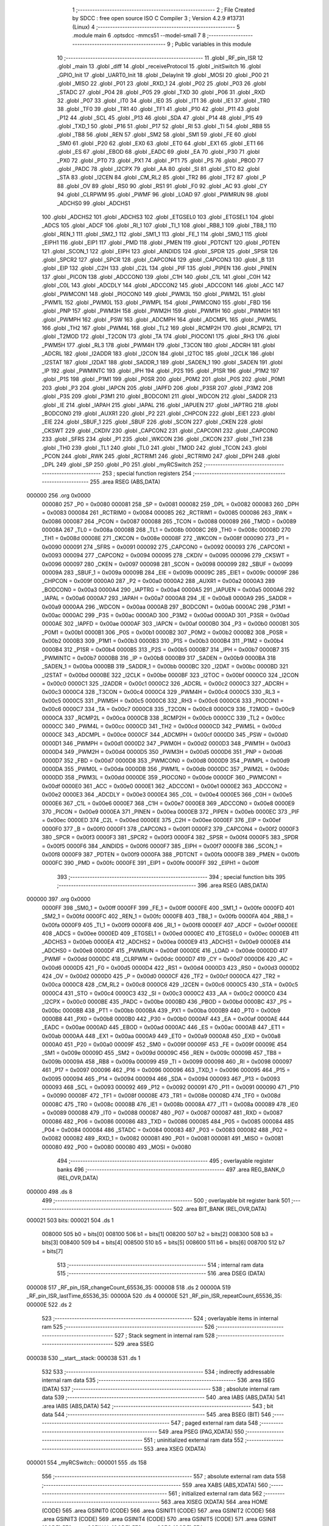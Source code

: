                                       1 ;--------------------------------------------------------
                                      2 ; File Created by SDCC : free open source ISO C Compiler 
                                      3 ; Version 4.2.9 #13731 (Linux)
                                      4 ;--------------------------------------------------------
                                      5 	.module main
                                      6 	.optsdcc -mmcs51 --model-small
                                      7 	
                                      8 ;--------------------------------------------------------
                                      9 ; Public variables in this module
                                     10 ;--------------------------------------------------------
                                     11 	.globl _RF_pin_ISR
                                     12 	.globl _main
                                     13 	.globl _diff
                                     14 	.globl _receiveProtocol
                                     15 	.globl _initSwitch
                                     16 	.globl _GPIO_Init
                                     17 	.globl _UART0_Init
                                     18 	.globl _DelayInit
                                     19 	.globl _MOSI
                                     20 	.globl _P00
                                     21 	.globl _MISO
                                     22 	.globl _P01
                                     23 	.globl _RXD_1
                                     24 	.globl _P02
                                     25 	.globl _P03
                                     26 	.globl _STADC
                                     27 	.globl _P04
                                     28 	.globl _P05
                                     29 	.globl _TXD
                                     30 	.globl _P06
                                     31 	.globl _RXD
                                     32 	.globl _P07
                                     33 	.globl _IT0
                                     34 	.globl _IE0
                                     35 	.globl _IT1
                                     36 	.globl _IE1
                                     37 	.globl _TR0
                                     38 	.globl _TF0
                                     39 	.globl _TR1
                                     40 	.globl _TF1
                                     41 	.globl _P10
                                     42 	.globl _P11
                                     43 	.globl _P12
                                     44 	.globl _SCL
                                     45 	.globl _P13
                                     46 	.globl _SDA
                                     47 	.globl _P14
                                     48 	.globl _P15
                                     49 	.globl _TXD_1
                                     50 	.globl _P16
                                     51 	.globl _P17
                                     52 	.globl _RI
                                     53 	.globl _TI
                                     54 	.globl _RB8
                                     55 	.globl _TB8
                                     56 	.globl _REN
                                     57 	.globl _SM2
                                     58 	.globl _SM1
                                     59 	.globl _FE
                                     60 	.globl _SM0
                                     61 	.globl _P20
                                     62 	.globl _EX0
                                     63 	.globl _ET0
                                     64 	.globl _EX1
                                     65 	.globl _ET1
                                     66 	.globl _ES
                                     67 	.globl _EBOD
                                     68 	.globl _EADC
                                     69 	.globl _EA
                                     70 	.globl _P30
                                     71 	.globl _PX0
                                     72 	.globl _PT0
                                     73 	.globl _PX1
                                     74 	.globl _PT1
                                     75 	.globl _PS
                                     76 	.globl _PBOD
                                     77 	.globl _PADC
                                     78 	.globl _I2CPX
                                     79 	.globl _AA
                                     80 	.globl _SI
                                     81 	.globl _STO
                                     82 	.globl _STA
                                     83 	.globl _I2CEN
                                     84 	.globl _CM_RL2
                                     85 	.globl _TR2
                                     86 	.globl _TF2
                                     87 	.globl _P
                                     88 	.globl _OV
                                     89 	.globl _RS0
                                     90 	.globl _RS1
                                     91 	.globl _F0
                                     92 	.globl _AC
                                     93 	.globl _CY
                                     94 	.globl _CLRPWM
                                     95 	.globl _PWMF
                                     96 	.globl _LOAD
                                     97 	.globl _PWMRUN
                                     98 	.globl _ADCHS0
                                     99 	.globl _ADCHS1
                                    100 	.globl _ADCHS2
                                    101 	.globl _ADCHS3
                                    102 	.globl _ETGSEL0
                                    103 	.globl _ETGSEL1
                                    104 	.globl _ADCS
                                    105 	.globl _ADCF
                                    106 	.globl _RI_1
                                    107 	.globl _TI_1
                                    108 	.globl _RB8_1
                                    109 	.globl _TB8_1
                                    110 	.globl _REN_1
                                    111 	.globl _SM2_1
                                    112 	.globl _SM1_1
                                    113 	.globl _FE_1
                                    114 	.globl _SM0_1
                                    115 	.globl _EIPH1
                                    116 	.globl _EIP1
                                    117 	.globl _PMD
                                    118 	.globl _PMEN
                                    119 	.globl _PDTCNT
                                    120 	.globl _PDTEN
                                    121 	.globl _SCON_1
                                    122 	.globl _EIPH
                                    123 	.globl _AINDIDS
                                    124 	.globl _SPDR
                                    125 	.globl _SPSR
                                    126 	.globl _SPCR2
                                    127 	.globl _SPCR
                                    128 	.globl _CAPCON4
                                    129 	.globl _CAPCON3
                                    130 	.globl _B
                                    131 	.globl _EIP
                                    132 	.globl _C2H
                                    133 	.globl _C2L
                                    134 	.globl _PIF
                                    135 	.globl _PIPEN
                                    136 	.globl _PINEN
                                    137 	.globl _PICON
                                    138 	.globl _ADCCON0
                                    139 	.globl _C1H
                                    140 	.globl _C1L
                                    141 	.globl _C0H
                                    142 	.globl _C0L
                                    143 	.globl _ADCDLY
                                    144 	.globl _ADCCON2
                                    145 	.globl _ADCCON1
                                    146 	.globl _ACC
                                    147 	.globl _PWMCON1
                                    148 	.globl _PIOCON0
                                    149 	.globl _PWM3L
                                    150 	.globl _PWM2L
                                    151 	.globl _PWM1L
                                    152 	.globl _PWM0L
                                    153 	.globl _PWMPL
                                    154 	.globl _PWMCON0
                                    155 	.globl _FBD
                                    156 	.globl _PNP
                                    157 	.globl _PWM3H
                                    158 	.globl _PWM2H
                                    159 	.globl _PWM1H
                                    160 	.globl _PWM0H
                                    161 	.globl _PWMPH
                                    162 	.globl _PSW
                                    163 	.globl _ADCMPH
                                    164 	.globl _ADCMPL
                                    165 	.globl _PWM5L
                                    166 	.globl _TH2
                                    167 	.globl _PWM4L
                                    168 	.globl _TL2
                                    169 	.globl _RCMP2H
                                    170 	.globl _RCMP2L
                                    171 	.globl _T2MOD
                                    172 	.globl _T2CON
                                    173 	.globl _TA
                                    174 	.globl _PIOCON1
                                    175 	.globl _RH3
                                    176 	.globl _PWM5H
                                    177 	.globl _RL3
                                    178 	.globl _PWM4H
                                    179 	.globl _T3CON
                                    180 	.globl _ADCRH
                                    181 	.globl _ADCRL
                                    182 	.globl _I2ADDR
                                    183 	.globl _I2CON
                                    184 	.globl _I2TOC
                                    185 	.globl _I2CLK
                                    186 	.globl _I2STAT
                                    187 	.globl _I2DAT
                                    188 	.globl _SADDR_1
                                    189 	.globl _SADEN_1
                                    190 	.globl _SADEN
                                    191 	.globl _IP
                                    192 	.globl _PWMINTC
                                    193 	.globl _IPH
                                    194 	.globl _P2S
                                    195 	.globl _P1SR
                                    196 	.globl _P1M2
                                    197 	.globl _P1S
                                    198 	.globl _P1M1
                                    199 	.globl _P0SR
                                    200 	.globl _P0M2
                                    201 	.globl _P0S
                                    202 	.globl _P0M1
                                    203 	.globl _P3
                                    204 	.globl _IAPCN
                                    205 	.globl _IAPFD
                                    206 	.globl _P3SR
                                    207 	.globl _P3M2
                                    208 	.globl _P3S
                                    209 	.globl _P3M1
                                    210 	.globl _BODCON1
                                    211 	.globl _WDCON
                                    212 	.globl _SADDR
                                    213 	.globl _IE
                                    214 	.globl _IAPAH
                                    215 	.globl _IAPAL
                                    216 	.globl _IAPUEN
                                    217 	.globl _IAPTRG
                                    218 	.globl _BODCON0
                                    219 	.globl _AUXR1
                                    220 	.globl _P2
                                    221 	.globl _CHPCON
                                    222 	.globl _EIE1
                                    223 	.globl _EIE
                                    224 	.globl _SBUF_1
                                    225 	.globl _SBUF
                                    226 	.globl _SCON
                                    227 	.globl _CKEN
                                    228 	.globl _CKSWT
                                    229 	.globl _CKDIV
                                    230 	.globl _CAPCON2
                                    231 	.globl _CAPCON1
                                    232 	.globl _CAPCON0
                                    233 	.globl _SFRS
                                    234 	.globl _P1
                                    235 	.globl _WKCON
                                    236 	.globl _CKCON
                                    237 	.globl _TH1
                                    238 	.globl _TH0
                                    239 	.globl _TL1
                                    240 	.globl _TL0
                                    241 	.globl _TMOD
                                    242 	.globl _TCON
                                    243 	.globl _PCON
                                    244 	.globl _RWK
                                    245 	.globl _RCTRIM1
                                    246 	.globl _RCTRIM0
                                    247 	.globl _DPH
                                    248 	.globl _DPL
                                    249 	.globl _SP
                                    250 	.globl _P0
                                    251 	.globl _myRCSwitch
                                    252 ;--------------------------------------------------------
                                    253 ; special function registers
                                    254 ;--------------------------------------------------------
                                    255 	.area RSEG    (ABS,DATA)
      000000                        256 	.org 0x0000
                           000080   257 _P0	=	0x0080
                           000081   258 _SP	=	0x0081
                           000082   259 _DPL	=	0x0082
                           000083   260 _DPH	=	0x0083
                           000084   261 _RCTRIM0	=	0x0084
                           000085   262 _RCTRIM1	=	0x0085
                           000086   263 _RWK	=	0x0086
                           000087   264 _PCON	=	0x0087
                           000088   265 _TCON	=	0x0088
                           000089   266 _TMOD	=	0x0089
                           00008A   267 _TL0	=	0x008a
                           00008B   268 _TL1	=	0x008b
                           00008C   269 _TH0	=	0x008c
                           00008D   270 _TH1	=	0x008d
                           00008E   271 _CKCON	=	0x008e
                           00008F   272 _WKCON	=	0x008f
                           000090   273 _P1	=	0x0090
                           000091   274 _SFRS	=	0x0091
                           000092   275 _CAPCON0	=	0x0092
                           000093   276 _CAPCON1	=	0x0093
                           000094   277 _CAPCON2	=	0x0094
                           000095   278 _CKDIV	=	0x0095
                           000096   279 _CKSWT	=	0x0096
                           000097   280 _CKEN	=	0x0097
                           000098   281 _SCON	=	0x0098
                           000099   282 _SBUF	=	0x0099
                           00009A   283 _SBUF_1	=	0x009a
                           00009B   284 _EIE	=	0x009b
                           00009C   285 _EIE1	=	0x009c
                           00009F   286 _CHPCON	=	0x009f
                           0000A0   287 _P2	=	0x00a0
                           0000A2   288 _AUXR1	=	0x00a2
                           0000A3   289 _BODCON0	=	0x00a3
                           0000A4   290 _IAPTRG	=	0x00a4
                           0000A5   291 _IAPUEN	=	0x00a5
                           0000A6   292 _IAPAL	=	0x00a6
                           0000A7   293 _IAPAH	=	0x00a7
                           0000A8   294 _IE	=	0x00a8
                           0000A9   295 _SADDR	=	0x00a9
                           0000AA   296 _WDCON	=	0x00aa
                           0000AB   297 _BODCON1	=	0x00ab
                           0000AC   298 _P3M1	=	0x00ac
                           0000AC   299 _P3S	=	0x00ac
                           0000AD   300 _P3M2	=	0x00ad
                           0000AD   301 _P3SR	=	0x00ad
                           0000AE   302 _IAPFD	=	0x00ae
                           0000AF   303 _IAPCN	=	0x00af
                           0000B0   304 _P3	=	0x00b0
                           0000B1   305 _P0M1	=	0x00b1
                           0000B1   306 _P0S	=	0x00b1
                           0000B2   307 _P0M2	=	0x00b2
                           0000B2   308 _P0SR	=	0x00b2
                           0000B3   309 _P1M1	=	0x00b3
                           0000B3   310 _P1S	=	0x00b3
                           0000B4   311 _P1M2	=	0x00b4
                           0000B4   312 _P1SR	=	0x00b4
                           0000B5   313 _P2S	=	0x00b5
                           0000B7   314 _IPH	=	0x00b7
                           0000B7   315 _PWMINTC	=	0x00b7
                           0000B8   316 _IP	=	0x00b8
                           0000B9   317 _SADEN	=	0x00b9
                           0000BA   318 _SADEN_1	=	0x00ba
                           0000BB   319 _SADDR_1	=	0x00bb
                           0000BC   320 _I2DAT	=	0x00bc
                           0000BD   321 _I2STAT	=	0x00bd
                           0000BE   322 _I2CLK	=	0x00be
                           0000BF   323 _I2TOC	=	0x00bf
                           0000C0   324 _I2CON	=	0x00c0
                           0000C1   325 _I2ADDR	=	0x00c1
                           0000C2   326 _ADCRL	=	0x00c2
                           0000C3   327 _ADCRH	=	0x00c3
                           0000C4   328 _T3CON	=	0x00c4
                           0000C4   329 _PWM4H	=	0x00c4
                           0000C5   330 _RL3	=	0x00c5
                           0000C5   331 _PWM5H	=	0x00c5
                           0000C6   332 _RH3	=	0x00c6
                           0000C6   333 _PIOCON1	=	0x00c6
                           0000C7   334 _TA	=	0x00c7
                           0000C8   335 _T2CON	=	0x00c8
                           0000C9   336 _T2MOD	=	0x00c9
                           0000CA   337 _RCMP2L	=	0x00ca
                           0000CB   338 _RCMP2H	=	0x00cb
                           0000CC   339 _TL2	=	0x00cc
                           0000CC   340 _PWM4L	=	0x00cc
                           0000CD   341 _TH2	=	0x00cd
                           0000CD   342 _PWM5L	=	0x00cd
                           0000CE   343 _ADCMPL	=	0x00ce
                           0000CF   344 _ADCMPH	=	0x00cf
                           0000D0   345 _PSW	=	0x00d0
                           0000D1   346 _PWMPH	=	0x00d1
                           0000D2   347 _PWM0H	=	0x00d2
                           0000D3   348 _PWM1H	=	0x00d3
                           0000D4   349 _PWM2H	=	0x00d4
                           0000D5   350 _PWM3H	=	0x00d5
                           0000D6   351 _PNP	=	0x00d6
                           0000D7   352 _FBD	=	0x00d7
                           0000D8   353 _PWMCON0	=	0x00d8
                           0000D9   354 _PWMPL	=	0x00d9
                           0000DA   355 _PWM0L	=	0x00da
                           0000DB   356 _PWM1L	=	0x00db
                           0000DC   357 _PWM2L	=	0x00dc
                           0000DD   358 _PWM3L	=	0x00dd
                           0000DE   359 _PIOCON0	=	0x00de
                           0000DF   360 _PWMCON1	=	0x00df
                           0000E0   361 _ACC	=	0x00e0
                           0000E1   362 _ADCCON1	=	0x00e1
                           0000E2   363 _ADCCON2	=	0x00e2
                           0000E3   364 _ADCDLY	=	0x00e3
                           0000E4   365 _C0L	=	0x00e4
                           0000E5   366 _C0H	=	0x00e5
                           0000E6   367 _C1L	=	0x00e6
                           0000E7   368 _C1H	=	0x00e7
                           0000E8   369 _ADCCON0	=	0x00e8
                           0000E9   370 _PICON	=	0x00e9
                           0000EA   371 _PINEN	=	0x00ea
                           0000EB   372 _PIPEN	=	0x00eb
                           0000EC   373 _PIF	=	0x00ec
                           0000ED   374 _C2L	=	0x00ed
                           0000EE   375 _C2H	=	0x00ee
                           0000EF   376 _EIP	=	0x00ef
                           0000F0   377 _B	=	0x00f0
                           0000F1   378 _CAPCON3	=	0x00f1
                           0000F2   379 _CAPCON4	=	0x00f2
                           0000F3   380 _SPCR	=	0x00f3
                           0000F3   381 _SPCR2	=	0x00f3
                           0000F4   382 _SPSR	=	0x00f4
                           0000F5   383 _SPDR	=	0x00f5
                           0000F6   384 _AINDIDS	=	0x00f6
                           0000F7   385 _EIPH	=	0x00f7
                           0000F8   386 _SCON_1	=	0x00f8
                           0000F9   387 _PDTEN	=	0x00f9
                           0000FA   388 _PDTCNT	=	0x00fa
                           0000FB   389 _PMEN	=	0x00fb
                           0000FC   390 _PMD	=	0x00fc
                           0000FE   391 _EIP1	=	0x00fe
                           0000FF   392 _EIPH1	=	0x00ff
                                    393 ;--------------------------------------------------------
                                    394 ; special function bits
                                    395 ;--------------------------------------------------------
                                    396 	.area RSEG    (ABS,DATA)
      000000                        397 	.org 0x0000
                           0000FF   398 _SM0_1	=	0x00ff
                           0000FF   399 _FE_1	=	0x00ff
                           0000FE   400 _SM1_1	=	0x00fe
                           0000FD   401 _SM2_1	=	0x00fd
                           0000FC   402 _REN_1	=	0x00fc
                           0000FB   403 _TB8_1	=	0x00fb
                           0000FA   404 _RB8_1	=	0x00fa
                           0000F9   405 _TI_1	=	0x00f9
                           0000F8   406 _RI_1	=	0x00f8
                           0000EF   407 _ADCF	=	0x00ef
                           0000EE   408 _ADCS	=	0x00ee
                           0000ED   409 _ETGSEL1	=	0x00ed
                           0000EC   410 _ETGSEL0	=	0x00ec
                           0000EB   411 _ADCHS3	=	0x00eb
                           0000EA   412 _ADCHS2	=	0x00ea
                           0000E9   413 _ADCHS1	=	0x00e9
                           0000E8   414 _ADCHS0	=	0x00e8
                           0000DF   415 _PWMRUN	=	0x00df
                           0000DE   416 _LOAD	=	0x00de
                           0000DD   417 _PWMF	=	0x00dd
                           0000DC   418 _CLRPWM	=	0x00dc
                           0000D7   419 _CY	=	0x00d7
                           0000D6   420 _AC	=	0x00d6
                           0000D5   421 _F0	=	0x00d5
                           0000D4   422 _RS1	=	0x00d4
                           0000D3   423 _RS0	=	0x00d3
                           0000D2   424 _OV	=	0x00d2
                           0000D0   425 _P	=	0x00d0
                           0000CF   426 _TF2	=	0x00cf
                           0000CA   427 _TR2	=	0x00ca
                           0000C8   428 _CM_RL2	=	0x00c8
                           0000C6   429 _I2CEN	=	0x00c6
                           0000C5   430 _STA	=	0x00c5
                           0000C4   431 _STO	=	0x00c4
                           0000C3   432 _SI	=	0x00c3
                           0000C2   433 _AA	=	0x00c2
                           0000C0   434 _I2CPX	=	0x00c0
                           0000BE   435 _PADC	=	0x00be
                           0000BD   436 _PBOD	=	0x00bd
                           0000BC   437 _PS	=	0x00bc
                           0000BB   438 _PT1	=	0x00bb
                           0000BA   439 _PX1	=	0x00ba
                           0000B9   440 _PT0	=	0x00b9
                           0000B8   441 _PX0	=	0x00b8
                           0000B0   442 _P30	=	0x00b0
                           0000AF   443 _EA	=	0x00af
                           0000AE   444 _EADC	=	0x00ae
                           0000AD   445 _EBOD	=	0x00ad
                           0000AC   446 _ES	=	0x00ac
                           0000AB   447 _ET1	=	0x00ab
                           0000AA   448 _EX1	=	0x00aa
                           0000A9   449 _ET0	=	0x00a9
                           0000A8   450 _EX0	=	0x00a8
                           0000A0   451 _P20	=	0x00a0
                           00009F   452 _SM0	=	0x009f
                           00009F   453 _FE	=	0x009f
                           00009E   454 _SM1	=	0x009e
                           00009D   455 _SM2	=	0x009d
                           00009C   456 _REN	=	0x009c
                           00009B   457 _TB8	=	0x009b
                           00009A   458 _RB8	=	0x009a
                           000099   459 _TI	=	0x0099
                           000098   460 _RI	=	0x0098
                           000097   461 _P17	=	0x0097
                           000096   462 _P16	=	0x0096
                           000096   463 _TXD_1	=	0x0096
                           000095   464 _P15	=	0x0095
                           000094   465 _P14	=	0x0094
                           000094   466 _SDA	=	0x0094
                           000093   467 _P13	=	0x0093
                           000093   468 _SCL	=	0x0093
                           000092   469 _P12	=	0x0092
                           000091   470 _P11	=	0x0091
                           000090   471 _P10	=	0x0090
                           00008F   472 _TF1	=	0x008f
                           00008E   473 _TR1	=	0x008e
                           00008D   474 _TF0	=	0x008d
                           00008C   475 _TR0	=	0x008c
                           00008B   476 _IE1	=	0x008b
                           00008A   477 _IT1	=	0x008a
                           000089   478 _IE0	=	0x0089
                           000088   479 _IT0	=	0x0088
                           000087   480 _P07	=	0x0087
                           000087   481 _RXD	=	0x0087
                           000086   482 _P06	=	0x0086
                           000086   483 _TXD	=	0x0086
                           000085   484 _P05	=	0x0085
                           000084   485 _P04	=	0x0084
                           000084   486 _STADC	=	0x0084
                           000083   487 _P03	=	0x0083
                           000082   488 _P02	=	0x0082
                           000082   489 _RXD_1	=	0x0082
                           000081   490 _P01	=	0x0081
                           000081   491 _MISO	=	0x0081
                           000080   492 _P00	=	0x0080
                           000080   493 _MOSI	=	0x0080
                                    494 ;--------------------------------------------------------
                                    495 ; overlayable register banks
                                    496 ;--------------------------------------------------------
                                    497 	.area REG_BANK_0	(REL,OVR,DATA)
      000000                        498 	.ds 8
                                    499 ;--------------------------------------------------------
                                    500 ; overlayable bit register bank
                                    501 ;--------------------------------------------------------
                                    502 	.area BIT_BANK	(REL,OVR,DATA)
      000021                        503 bits:
      000021                        504 	.ds 1
                           008000   505 	b0 = bits[0]
                           008100   506 	b1 = bits[1]
                           008200   507 	b2 = bits[2]
                           008300   508 	b3 = bits[3]
                           008400   509 	b4 = bits[4]
                           008500   510 	b5 = bits[5]
                           008600   511 	b6 = bits[6]
                           008700   512 	b7 = bits[7]
                                    513 ;--------------------------------------------------------
                                    514 ; internal ram data
                                    515 ;--------------------------------------------------------
                                    516 	.area DSEG    (DATA)
      000008                        517 _RF_pin_ISR_changeCount_65536_35:
      000008                        518 	.ds 2
      00000A                        519 _RF_pin_ISR_lastTime_65536_35:
      00000A                        520 	.ds 4
      00000E                        521 _RF_pin_ISR_repeatCount_65536_35:
      00000E                        522 	.ds 2
                                    523 ;--------------------------------------------------------
                                    524 ; overlayable items in internal ram
                                    525 ;--------------------------------------------------------
                                    526 ;--------------------------------------------------------
                                    527 ; Stack segment in internal ram
                                    528 ;--------------------------------------------------------
                                    529 	.area SSEG
      000038                        530 __start__stack:
      000038                        531 	.ds	1
                                    532 
                                    533 ;--------------------------------------------------------
                                    534 ; indirectly addressable internal ram data
                                    535 ;--------------------------------------------------------
                                    536 	.area ISEG    (DATA)
                                    537 ;--------------------------------------------------------
                                    538 ; absolute internal ram data
                                    539 ;--------------------------------------------------------
                                    540 	.area IABS    (ABS,DATA)
                                    541 	.area IABS    (ABS,DATA)
                                    542 ;--------------------------------------------------------
                                    543 ; bit data
                                    544 ;--------------------------------------------------------
                                    545 	.area BSEG    (BIT)
                                    546 ;--------------------------------------------------------
                                    547 ; paged external ram data
                                    548 ;--------------------------------------------------------
                                    549 	.area PSEG    (PAG,XDATA)
                                    550 ;--------------------------------------------------------
                                    551 ; uninitialized external ram data
                                    552 ;--------------------------------------------------------
                                    553 	.area XSEG    (XDATA)
      000001                        554 _myRCSwitch::
      000001                        555 	.ds 158
                                    556 ;--------------------------------------------------------
                                    557 ; absolute external ram data
                                    558 ;--------------------------------------------------------
                                    559 	.area XABS    (ABS,XDATA)
                                    560 ;--------------------------------------------------------
                                    561 ; initialized external ram data
                                    562 ;--------------------------------------------------------
                                    563 	.area XISEG   (XDATA)
                                    564 	.area HOME    (CODE)
                                    565 	.area GSINIT0 (CODE)
                                    566 	.area GSINIT1 (CODE)
                                    567 	.area GSINIT2 (CODE)
                                    568 	.area GSINIT3 (CODE)
                                    569 	.area GSINIT4 (CODE)
                                    570 	.area GSINIT5 (CODE)
                                    571 	.area GSINIT  (CODE)
                                    572 	.area GSFINAL (CODE)
                                    573 	.area CSEG    (CODE)
                                    574 ;--------------------------------------------------------
                                    575 ; interrupt vector
                                    576 ;--------------------------------------------------------
                                    577 	.area HOME    (CODE)
      000000                        578 __interrupt_vect:
      000000 02 00 41         [24]  579 	ljmp	__sdcc_gsinit_startup
      000003 32               [24]  580 	reti
      000004                        581 	.ds	7
      00000B 32               [24]  582 	reti
      00000C                        583 	.ds	7
      000013 32               [24]  584 	reti
      000014                        585 	.ds	7
      00001B 32               [24]  586 	reti
      00001C                        587 	.ds	7
      000023 32               [24]  588 	reti
      000024                        589 	.ds	7
      00002B 32               [24]  590 	reti
      00002C                        591 	.ds	7
      000033 32               [24]  592 	reti
      000034                        593 	.ds	7
      00003B 02 00 C2         [24]  594 	ljmp	_RF_pin_ISR
                                    595 ;--------------------------------------------------------
                                    596 ; global & static initialisations
                                    597 ;--------------------------------------------------------
                                    598 	.area HOME    (CODE)
                                    599 	.area GSINIT  (CODE)
                                    600 	.area GSFINAL (CODE)
                                    601 	.area GSINIT  (CODE)
                                    602 	.globl __sdcc_gsinit_startup
                                    603 	.globl __sdcc_program_startup
                                    604 	.globl __start__stack
                                    605 	.globl __mcs51_genXINIT
                                    606 	.globl __mcs51_genXRAMCLEAR
                                    607 	.globl __mcs51_genRAMCLEAR
                                    608 ;------------------------------------------------------------
                                    609 ;Allocation info for local variables in function 'RF_pin_ISR'
                                    610 ;------------------------------------------------------------
                                    611 ;changeCount               Allocated with name '_RF_pin_ISR_changeCount_65536_35'
                                    612 ;lastTime                  Allocated with name '_RF_pin_ISR_lastTime_65536_35'
                                    613 ;repeatCount               Allocated with name '_RF_pin_ISR_repeatCount_65536_35'
                                    614 ;RCSwitch                  Allocated to registers 
                                    615 ;time                      Allocated to registers 
                                    616 ;duration                  Allocated to registers r6 r7 
                                    617 ;------------------------------------------------------------
                                    618 ;	main.c:36: static unsigned int changeCount = 0;
      00009A E4               [12]  619 	clr	a
      00009B F5 08            [12]  620 	mov	_RF_pin_ISR_changeCount_65536_35,a
      00009D F5 09            [12]  621 	mov	(_RF_pin_ISR_changeCount_65536_35 + 1),a
                                    622 ;	main.c:37: static unsigned long lastTime = 0;
      00009F F5 0A            [12]  623 	mov	_RF_pin_ISR_lastTime_65536_35,a
      0000A1 F5 0B            [12]  624 	mov	(_RF_pin_ISR_lastTime_65536_35 + 1),a
      0000A3 F5 0C            [12]  625 	mov	(_RF_pin_ISR_lastTime_65536_35 + 2),a
      0000A5 F5 0D            [12]  626 	mov	(_RF_pin_ISR_lastTime_65536_35 + 3),a
                                    627 ;	main.c:38: static unsigned int repeatCount = 0;
      0000A7 F5 0E            [12]  628 	mov	_RF_pin_ISR_repeatCount_65536_35,a
      0000A9 F5 0F            [12]  629 	mov	(_RF_pin_ISR_repeatCount_65536_35 + 1),a
                                    630 	.area GSFINAL (CODE)
      0000AB 02 00 3E         [24]  631 	ljmp	__sdcc_program_startup
                                    632 ;--------------------------------------------------------
                                    633 ; Home
                                    634 ;--------------------------------------------------------
                                    635 	.area HOME    (CODE)
                                    636 	.area HOME    (CODE)
      00003E                        637 __sdcc_program_startup:
      00003E 02 00 AE         [24]  638 	ljmp	_main
                                    639 ;	return from main will return to caller
                                    640 ;--------------------------------------------------------
                                    641 ; code
                                    642 ;--------------------------------------------------------
                                    643 	.area CSEG    (CODE)
                                    644 ;------------------------------------------------------------
                                    645 ;Allocation info for local variables in function 'main'
                                    646 ;------------------------------------------------------------
                                    647 ;	main.c:16: void main(void)
                                    648 ;	-----------------------------------------
                                    649 ;	 function main
                                    650 ;	-----------------------------------------
      0000AE                        651 _main:
                           000007   652 	ar7 = 0x07
                           000006   653 	ar6 = 0x06
                           000005   654 	ar5 = 0x05
                           000004   655 	ar4 = 0x04
                           000003   656 	ar3 = 0x03
                           000002   657 	ar2 = 0x02
                           000001   658 	ar1 = 0x01
                           000000   659 	ar0 = 0x00
                                    660 ;	main.c:18: DelayInit();
      0000AE 12 01 DA         [24]  661 	lcall	_DelayInit
                                    662 ;	main.c:19: GPIO_Init();
      0000B1 12 02 A5         [24]  663 	lcall	_GPIO_Init
                                    664 ;	main.c:20: UART0_Init();
      0000B4 12 02 01         [24]  665 	lcall	_UART0_Init
                                    666 ;	main.c:22: initSwitch(&myRCSwitch);
      0000B7 90 00 01         [24]  667 	mov	dptr,#_myRCSwitch
      0000BA 75 F0 00         [24]  668 	mov	b,#0x00
      0000BD 12 02 EE         [24]  669 	lcall	_initSwitch
                                    670 ;	main.c:24: while (1) 
      0000C0                        671 00102$:
                                    672 ;	main.c:28: }
      0000C0 80 FE            [24]  673 	sjmp	00102$
                                    674 ;------------------------------------------------------------
                                    675 ;Allocation info for local variables in function 'RF_pin_ISR'
                                    676 ;------------------------------------------------------------
                                    677 ;changeCount               Allocated with name '_RF_pin_ISR_changeCount_65536_35'
                                    678 ;lastTime                  Allocated with name '_RF_pin_ISR_lastTime_65536_35'
                                    679 ;repeatCount               Allocated with name '_RF_pin_ISR_repeatCount_65536_35'
                                    680 ;RCSwitch                  Allocated to registers 
                                    681 ;time                      Allocated to registers 
                                    682 ;duration                  Allocated to registers r6 r7 
                                    683 ;------------------------------------------------------------
                                    684 ;	main.c:32: void RF_pin_ISR(void) __interrupt (7)
                                    685 ;	-----------------------------------------
                                    686 ;	 function RF_pin_ISR
                                    687 ;	-----------------------------------------
      0000C2                        688 _RF_pin_ISR:
      0000C2 C0 21            [24]  689 	push	bits
      0000C4 C0 E0            [24]  690 	push	acc
      0000C6 C0 F0            [24]  691 	push	b
      0000C8 C0 82            [24]  692 	push	dpl
      0000CA C0 83            [24]  693 	push	dph
      0000CC C0 07            [24]  694 	push	(0+7)
      0000CE C0 06            [24]  695 	push	(0+6)
      0000D0 C0 05            [24]  696 	push	(0+5)
      0000D2 C0 04            [24]  697 	push	(0+4)
      0000D4 C0 03            [24]  698 	push	(0+3)
      0000D6 C0 02            [24]  699 	push	(0+2)
      0000D8 C0 01            [24]  700 	push	(0+1)
      0000DA C0 00            [24]  701 	push	(0+0)
      0000DC C0 D0            [24]  702 	push	psw
      0000DE 75 D0 00         [24]  703 	mov	psw,#0x00
                                    704 ;	main.c:34: __xdata RCSWITCH_t * __data RCSwitch  = &myRCSwitch;
                                    705 ;	main.c:41: const unsigned int duration = time - lastTime;
      0000E1 AE 0A            [24]  706 	mov	r6,_RF_pin_ISR_lastTime_65536_35
      0000E3 AF 0B            [24]  707 	mov	r7,(_RF_pin_ISR_lastTime_65536_35 + 1)
      0000E5 C3               [12]  708 	clr	c
      0000E6 E4               [12]  709 	clr	a
      0000E7 9E               [12]  710 	subb	a,r6
      0000E8 FE               [12]  711 	mov	r6,a
      0000E9 E4               [12]  712 	clr	a
      0000EA 9F               [12]  713 	subb	a,r7
      0000EB FF               [12]  714 	mov	r7,a
                                    715 ;	main.c:43: if (duration > RCSwitch->nSeparationLimit) {
      0000EC 90 00 0D         [24]  716 	mov	dptr,#(_myRCSwitch + 0x000c)
      0000EF E0               [24]  717 	movx	a,@dptr
      0000F0 FC               [12]  718 	mov	r4,a
      0000F1 A3               [24]  719 	inc	dptr
      0000F2 E0               [24]  720 	movx	a,@dptr
      0000F3 FD               [12]  721 	mov	r5,a
      0000F4 C3               [12]  722 	clr	c
      0000F5 EC               [12]  723 	mov	a,r4
      0000F6 9E               [12]  724 	subb	a,r6
      0000F7 ED               [12]  725 	mov	a,r5
      0000F8 9F               [12]  726 	subb	a,r7
      0000F9 50 60            [24]  727 	jnc	00108$
                                    728 ;	main.c:46: if (diff(duration, RCSwitch->timings[0]) < 200) {
      0000FB 90 00 0F         [24]  729 	mov	dptr,#(_myRCSwitch + 0x000e)
      0000FE E0               [24]  730 	movx	a,@dptr
      0000FF F5 12            [12]  731 	mov	_diff_PARM_2,a
      000101 A3               [24]  732 	inc	dptr
      000102 E0               [24]  733 	movx	a,@dptr
      000103 F5 13            [12]  734 	mov	(_diff_PARM_2 + 1),a
      000105 8E 82            [24]  735 	mov	dpl,r6
      000107 8F 83            [24]  736 	mov	dph,r7
      000109 C0 07            [24]  737 	push	ar7
      00010B C0 06            [24]  738 	push	ar6
      00010D 12 03 F5         [24]  739 	lcall	_diff
      000110 AC 82            [24]  740 	mov	r4,dpl
      000112 AD 83            [24]  741 	mov	r5,dph
      000114 D0 06            [24]  742 	pop	ar6
      000116 D0 07            [24]  743 	pop	ar7
      000118 C3               [12]  744 	clr	c
      000119 EC               [12]  745 	mov	a,r4
      00011A 94 C8            [12]  746 	subb	a,#0xc8
      00011C ED               [12]  747 	mov	a,r5
      00011D 94 00            [12]  748 	subb	a,#0x00
      00011F 50 35            [24]  749 	jnc	00106$
                                    750 ;	main.c:52: repeatCount++;
      000121 05 0E            [12]  751 	inc	_RF_pin_ISR_repeatCount_65536_35
      000123 E4               [12]  752 	clr	a
      000124 B5 0E 02         [24]  753 	cjne	a,_RF_pin_ISR_repeatCount_65536_35,00135$
      000127 05 0F            [12]  754 	inc	(_RF_pin_ISR_repeatCount_65536_35 + 1)
      000129                        755 00135$:
                                    756 ;	main.c:53: if(repeatCount == 2) 
      000129 74 02            [12]  757 	mov	a,#0x02
      00012B B5 0E 06         [24]  758 	cjne	a,_RF_pin_ISR_repeatCount_65536_35,00136$
      00012E E4               [12]  759 	clr	a
      00012F B5 0F 02         [24]  760 	cjne	a,(_RF_pin_ISR_repeatCount_65536_35 + 1),00136$
      000132 80 02            [24]  761 	sjmp	00137$
      000134                        762 00136$:
      000134 80 20            [24]  763 	sjmp	00106$
      000136                        764 00137$:
                                    765 ;	main.c:54: if(receiveProtocol(RCSwitch, changeCount)) repeatCount = 0;		
      000136 85 08 22         [24]  766 	mov	_receiveProtocol_PARM_2,_RF_pin_ISR_changeCount_65536_35
      000139 85 09 23         [24]  767 	mov	(_receiveProtocol_PARM_2 + 1),(_RF_pin_ISR_changeCount_65536_35 + 1)
      00013C 90 00 01         [24]  768 	mov	dptr,#_myRCSwitch
      00013F 75 F0 00         [24]  769 	mov	b,#0x00
      000142 C0 07            [24]  770 	push	ar7
      000144 C0 06            [24]  771 	push	ar6
      000146 12 04 29         [24]  772 	lcall	_receiveProtocol
      000149 E5 82            [12]  773 	mov	a,dpl
      00014B D0 06            [24]  774 	pop	ar6
      00014D D0 07            [24]  775 	pop	ar7
      00014F 60 05            [24]  776 	jz	00106$
      000151 E4               [12]  777 	clr	a
      000152 F5 0E            [12]  778 	mov	_RF_pin_ISR_repeatCount_65536_35,a
      000154 F5 0F            [12]  779 	mov	(_RF_pin_ISR_repeatCount_65536_35 + 1),a
      000156                        780 00106$:
                                    781 ;	main.c:56: changeCount = 0;
      000156 E4               [12]  782 	clr	a
      000157 F5 08            [12]  783 	mov	_RF_pin_ISR_changeCount_65536_35,a
      000159 F5 09            [12]  784 	mov	(_RF_pin_ISR_changeCount_65536_35 + 1),a
      00015B                        785 00108$:
                                    786 ;	main.c:59: if (changeCount >= RCSWITCH_MAX_CHANGES) {
      00015B C3               [12]  787 	clr	c
      00015C E5 08            [12]  788 	mov	a,_RF_pin_ISR_changeCount_65536_35
      00015E 94 43            [12]  789 	subb	a,#0x43
      000160 E5 09            [12]  790 	mov	a,(_RF_pin_ISR_changeCount_65536_35 + 1)
      000162 94 00            [12]  791 	subb	a,#0x00
      000164 40 09            [24]  792 	jc	00110$
                                    793 ;	main.c:60: changeCount = 0;
      000166 E4               [12]  794 	clr	a
      000167 F5 08            [12]  795 	mov	_RF_pin_ISR_changeCount_65536_35,a
      000169 F5 09            [12]  796 	mov	(_RF_pin_ISR_changeCount_65536_35 + 1),a
                                    797 ;	main.c:61: repeatCount = 0;
      00016B F5 0E            [12]  798 	mov	_RF_pin_ISR_repeatCount_65536_35,a
      00016D F5 0F            [12]  799 	mov	(_RF_pin_ISR_repeatCount_65536_35 + 1),a
      00016F                        800 00110$:
                                    801 ;	main.c:64: RCSwitch->timings[changeCount++] = duration;
      00016F AC 08            [24]  802 	mov	r4,_RF_pin_ISR_changeCount_65536_35
      000171 AD 09            [24]  803 	mov	r5,(_RF_pin_ISR_changeCount_65536_35 + 1)
      000173 05 08            [12]  804 	inc	_RF_pin_ISR_changeCount_65536_35
      000175 E4               [12]  805 	clr	a
      000176 B5 08 02         [24]  806 	cjne	a,_RF_pin_ISR_changeCount_65536_35,00140$
      000179 05 09            [12]  807 	inc	(_RF_pin_ISR_changeCount_65536_35 + 1)
      00017B                        808 00140$:
      00017B EC               [12]  809 	mov	a,r4
      00017C 2C               [12]  810 	add	a,r4
      00017D FC               [12]  811 	mov	r4,a
      00017E ED               [12]  812 	mov	a,r5
      00017F 33               [12]  813 	rlc	a
      000180 FD               [12]  814 	mov	r5,a
      000181 EC               [12]  815 	mov	a,r4
      000182 24 0F            [12]  816 	add	a,#(_myRCSwitch + 0x000e)
      000184 F5 82            [12]  817 	mov	dpl,a
      000186 ED               [12]  818 	mov	a,r5
      000187 34 00            [12]  819 	addc	a,#((_myRCSwitch + 0x000e) >> 8)
      000189 F5 83            [12]  820 	mov	dph,a
      00018B EE               [12]  821 	mov	a,r6
      00018C F0               [24]  822 	movx	@dptr,a
      00018D EF               [12]  823 	mov	a,r7
      00018E A3               [24]  824 	inc	dptr
      00018F F0               [24]  825 	movx	@dptr,a
                                    826 ;	main.c:65: lastTime = time;
      000190 E4               [12]  827 	clr	a
      000191 F5 0A            [12]  828 	mov	_RF_pin_ISR_lastTime_65536_35,a
      000193 F5 0B            [12]  829 	mov	(_RF_pin_ISR_lastTime_65536_35 + 1),a
      000195 F5 0C            [12]  830 	mov	(_RF_pin_ISR_lastTime_65536_35 + 2),a
      000197 F5 0D            [12]  831 	mov	(_RF_pin_ISR_lastTime_65536_35 + 3),a
                                    832 ;	main.c:66: }
      000199 D0 D0            [24]  833 	pop	psw
      00019B D0 00            [24]  834 	pop	(0+0)
      00019D D0 01            [24]  835 	pop	(0+1)
      00019F D0 02            [24]  836 	pop	(0+2)
      0001A1 D0 03            [24]  837 	pop	(0+3)
      0001A3 D0 04            [24]  838 	pop	(0+4)
      0001A5 D0 05            [24]  839 	pop	(0+5)
      0001A7 D0 06            [24]  840 	pop	(0+6)
      0001A9 D0 07            [24]  841 	pop	(0+7)
      0001AB D0 83            [24]  842 	pop	dph
      0001AD D0 82            [24]  843 	pop	dpl
      0001AF D0 F0            [24]  844 	pop	b
      0001B1 D0 E0            [24]  845 	pop	acc
      0001B3 D0 21            [24]  846 	pop	bits
      0001B5 32               [24]  847 	reti
                                    848 	.area CSEG    (CODE)
                                    849 	.area CONST   (CODE)
                                    850 	.area XINIT   (CODE)
                                    851 	.area CABS    (ABS,CODE)
